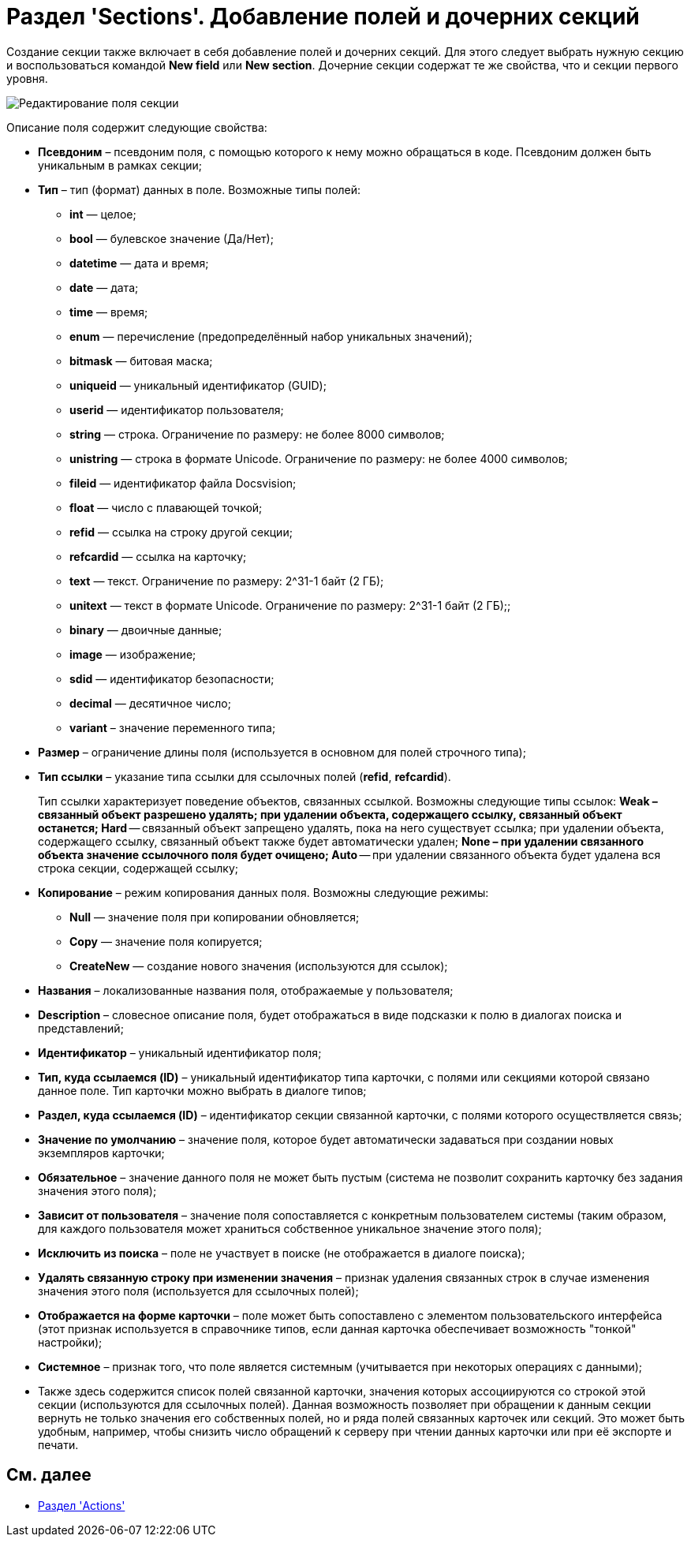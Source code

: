 = Раздел 'Sections'. Добавление полей и дочерних секций

Создание секции также включает в себя добавление полей и дочерних секций. Для этого следует выбрать нужную секцию и воспользоваться командой *New field* или *New section*. Дочерние секции содержат те же свойства, что и секции первого уровня.

image::dev_card_10.png[Редактирование поля секции]

Описание поля содержит следующие свойства:

* *Псевдоним* – псевдоним поля, с помощью которого к нему можно обращаться в коде. Псевдоним должен быть уникальным в рамках секции;
* *Тип* – тип (формат) данных в поле. Возможные типы полей:
** *int* — целое;
** *bool* — булевское значение (Да/Нет);
** *datetime* — дата и время;
** *date* — дата;
** *time* — время;
** *enum* — перечисление (предопределённый набор уникальных значений);
** *bitmask* — битовая маска;
** *uniqueid* — уникальный идентификатор (GUID);
** *userid* — идентификатор пользователя;
** *string* — строка. Ограничение по размеру: не более 8000 символов;
** *unistring* — строка в формате Unicode. Ограничение по размеру: не более 4000 символов;
** *fileid* — идентификатор файла Docsvision;
** *float* — число с плавающей точкой;
** *refid* — ссылка на строку другой секции;
** *refcardid* — ссылка на карточку;
** *text* — текст. Ограничение по размеру: 2^31-1 байт (2 ГБ);
** *unitext* — текст в формате Unicode. Ограничение по размеру: 2^31-1 байт (2 ГБ);;
** *binary* — двоичные данные;
** *image* — изображение;
** *sdid* — идентификатор безопасности;
** *decimal* — десятичное число;
** *variant* – значение переменного типа;
* *Размер* – ограничение длины поля (используется в основном для полей строчного типа);
* *Тип ссылки* – указание типа ссылки для ссылочных полей (*refid*, *refcardid*).
+
Тип ссылки характеризует поведение объектов, связанных ссылкой. Возможны следующие типы ссылок:
** *Weak* – связанный объект разрешено удалять; при удалении объекта, содержащего ссылку, связанный объект останется;
** *Hard* -- связанный объект запрещено удалять, пока на него существует ссылка; при удалении объекта, содержащего ссылку, связанный объект также будет автоматически удален;
** *None* – при удалении связанного объекта значение ссылочного поля будет очищено;
** *Auto* -- при удалении связанного объекта будет удалена вся строка секции, содержащей ссылку;
* *Копирование* – режим копирования данных поля. Возможны следующие режимы:
** *Null* — значение поля при копировании обновляется;
** *Copy* — значение поля копируется;
** *CreateNew* — создание нового значения (используются для ссылок);
* *Названия* – локализованные названия поля, отображаемые у пользователя;
* *Description* – словесное описание поля, будет отображаться в виде подсказки к полю в диалогах поиска и представлений;
* *Идентификатор* – уникальный идентификатор поля;
* *Тип, куда ссылаемся (ID)* – уникальный идентификатор типа карточки, с полями или секциями которой связано данное поле. Тип карточки можно выбрать в диалоге типов;
* *Раздел, куда ссылаемся (ID)* – идентификатор секции связанной карточки, с полями которого осуществляется связь;
* *Значение по умолчанию* – значение поля, которое будет автоматически задаваться при создании новых экземпляров карточки;
* *Обязательное* – значение данного поля не может быть пустым (система не позволит сохранить карточку без задания значения этого поля);
* *Зависит от пользователя* – значение поля сопоставляется с конкретным пользователем системы (таким образом, для каждого пользователя может храниться собственное уникальное значение этого поля);
* *Исключить из поиска* – поле не участвует в поиске (не отображается в диалоге поиска);
* *Удалять связанную строку при изменении значения* – признак удаления связанных строк в случае изменения значения этого поля (используется для ссылочных полей);
* *Отображается на форме карточки* – поле может быть сопоставлено с элементом пользовательского интерфейса (этот признак используется в справочнике типов, если данная карточка обеспечивает возможность "тонкой" настройки);
* *Системное* – признак того, что поле является системным (учитывается при некоторых операциях с данными);
* Также здесь содержится список полей связанной карточки, значения которых ассоциируются со строкой этой секции (используются для ссылочных полей). Данная возможность позволяет при обращении к данным секции вернуть не только значения его собственных полей, но и ряда полей связанных карточек или секций. Это может быть удобным, например, чтобы снизить число обращений к серверу при чтении данных карточки или при её экспорте и печати.

== См. далее

* xref:CardsDevDataSchemeSecActions.adoc[Раздел 'Actions']

